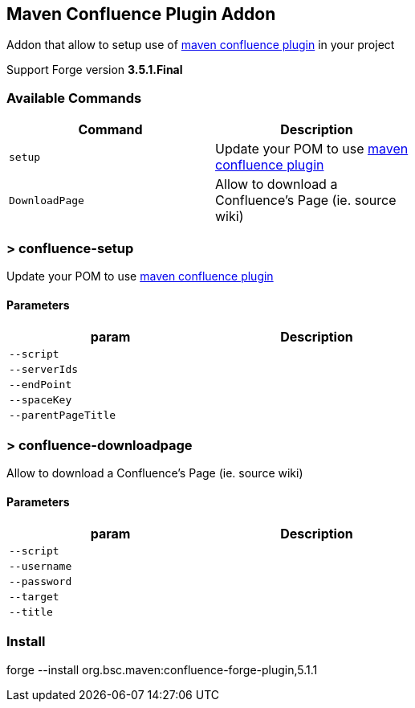 ## Maven Confluence Plugin Addon

===============================
Addon that allow to setup use of https://github.com/bsorrentino/maven-confluence-plugin[maven confluence plugin] in your project

Support Forge version *3.5.1.Final*

===============================

### Available Commands

[options="header",cols="<m,<",width="60%"]
|=======================
| Command       | Description
| setup       | Update your POM to use https://github.com/bsorrentino/maven-confluence-plugin[maven confluence plugin]
| DownloadPage | Allow to download a Confluence's Page (ie. source wiki)
|=======================

### > confluence-setup
====
Update your POM to use https://github.com/bsorrentino/maven-confluence-plugin[maven confluence plugin]
====

#### Parameters

[options="header",cols="<m,<",width="60%"]
|=======================
| param        | Description
| --script      |
| --serverIds  |
| --endPoint  |
| --spaceKey |
| --parentPageTitle |
|=======================

### > confluence-downloadpage
====
Allow to download a Confluence's Page (ie. source wiki)
====

#### Parameters
[options="header",cols="<m,<",width="60%"]
|=======================
| param        | Description
| --script      |
| --username |
| --password |
| --target |
| --title |
|=======================

### Install

forge --install org.bsc.maven:confluence-forge-plugin,5.1.1
